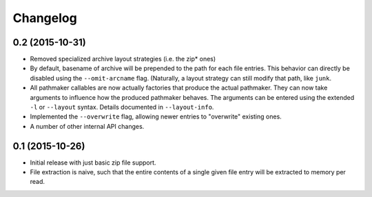 Changelog
=========

0.2 (2015-10-31)
----------------

- Removed specialized archive layout strategies (i.e. the zip* ones)
- By default, basename of archive will be prepended to the path for each
  file entries.  This behavior can directly be disabled using the
  ``--omit-arcname`` flag.  (Naturally, a layout strategy can still
  modify that path, like ``junk``.
- All pathmaker callables are now actually factories that produce the
  actual pathmaker.  They can now take arguments to influence how the
  produced pathmaker behaves.  The arguments can be entered using the
  extended ``-l`` or ``--layout`` syntax.  Details documented in
  ``--layout-info``.
- Implemented the ``--overwrite`` flag, allowing newer entries to
  "overwrite" existing ones.
- A number of other internal API changes.

0.1 (2015-10-26)
----------------

- Initial release with just basic zip file support.
- File extraction is naive, such that the entire contents of a single
  given file entry will be extracted to memory per read.
